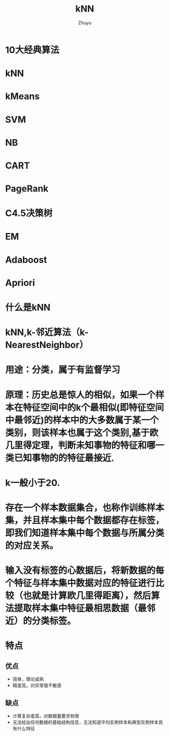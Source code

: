 #+TITLE:kNN
#+AUTHOR:Zhuyu

* 10大经典算法
* kNN
* kMeans
* SVM
* NB
* CART
* PageRank
* C4.5决策树
* EM
* Adaboost
* Apriori

* 什么是kNN
*   kNN,k-邻近算法（k-NearestNeighbor）
*   用途：分类，属于有监督学习
*   原理：历史总是惊人的相似，如果一个样本在特征空间中的k个最相似(即特征空间中最邻近)的样本中的大多数属于某一个类别，则该样本也属于这个类别,基于欧几里得定理，判断未知事物的特征和哪一类已知事物的的特征最接近.
*   k一般小于20.
*   存在一个样本数据集合，也称作训练样本集，并且样本集中每个数据都存在标签，即我们知道样本集中每个数据与所属分类的对应关系。
* 输入没有标签的心数据后，将新数据的每个特征与样本集中数据对应的特征进行比较（也就是计算欧几里得距离），然后算法提取样本集中特征最相思数据（最邻近）的分类标签。

* 特点
** 优点
   + 简单，理论成熟
   + 精度高，对异常值不敏感
** 缺点
   + 计算复杂度高，对数据量要求有限
   + 无法给出任何数据的基础结构信息，无法知道平均实例样本和典型实例样本具有什么特征

